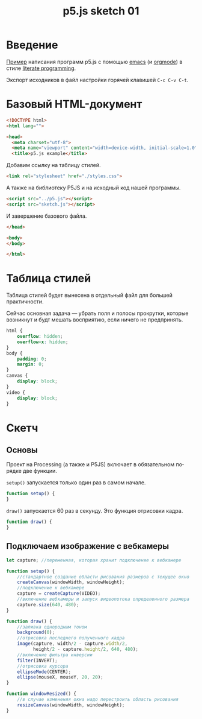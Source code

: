 #+LANGUAGE: ru
#+TITLE: p5.js sketch 01
#+AUTHOR: Alex Lipovka
#+EMAIL: alex.lipovka@gmail.com

* Введение

[[rel:./sketch.org][Пример]] написания программ p5.js с помощью [[https://www.gnu.org/software/emacs/][emacs]] (и [[https://orgmode.org/][orgmode]]) в стиле [[http://www.literateprogramming.com/][literate programming]].

Экспорт исходников в файл настройки горячей клавишей =C-c C-v C-t=.

* Базовый HTML-документ

#+BEGIN_SRC html
<!DOCTYPE html>
<html lang="">

<head>
  <meta charset="utf-8">
  <meta name="viewport" content="width=device-width, initial-scale=1.0">
  <title>p5.js example</title>
#+END_SRC

Добавим ссылку на таблицу стилей.

#+BEGIN_SRC html
  <link rel="stylesheet" href="./styles.css">
#+END_SRC

А также на библиотеку P5JS и на исходный код нашей программы.

#+BEGIN_SRC html
  <script src="../p5.js"></script>
  <script src="sketch.js"></script>
#+END_SRC

И завершение базового файла.

#+BEGIN_SRC html
</head>

<body>
</body>

</html>
#+END_SRC

* Таблица стилей

Таблица стилей будет вынесена в отдельный файл для большей практичности.

Сейчас основная задача — убрать поля и полосы прокрутки, которые возникнут и будт мешать восприятию, если ничего не предпринять.

#+BEGIN_SRC css
html {
    overflow: hidden;
    overflow-x: hidden;
}
body {
    padding: 0;
    margin: 0;
}
canvas {
    display: block;
}
video {
    display: block;
}

#+END_SRC

* Скетч

** Основы

Проект на Processing (а также и P5JS) включает в обязательном порядке две функции.

=setup()= запускается только один раз в самом начале.

#+BEGIN_SRC javascript :tangle no
function setup() {
}
#+END_SRC

=draw()= запускается 60 раз в секунду. Это функция отрисовки кадра.

#+BEGIN_SRC javascript :tangle no
function draw() {
}
#+END_SRC

** Подключаем изображение с вебкамеры

#+BEGIN_SRC javascript
let capture; //переменная, которая хранит подключение к вебкамере

function setup() {
    //стандартное создание области рисования размеров с текущее окно
    createCanvas(windowWidth, windowHeight);
    //подключение к вебкамере
    capture = createCapture(VIDEO);
    //включение вебкамеры и запуск видеопотока определенного размера
    capture.size(640, 480);
}

function draw() {
    //заливка однородным тоном
    background(0);
    //отрисовка последнего полученного кадра
    image(capture, width/2 - capture.width/2,
          height/2 - capture.height/2, 640, 480);
    //включение фильтра инверсии
    filter(INVERT);
    //отрисовка курсора
    ellipseMode(CENTER);
    ellipse(mouseX, mouseY, 20, 20);
}

function windowResized() {
    //в случае изменения окна надо перестроить область рисования
    resizeCanvas(windowWidth, windowHeight);
}
#+END_SRC


* Общие настройки файла                                            :noexport:

#+DESCRIPTION: A literate programming approach to p5js coding
#+PROPERTY:    header-args:javascript  :tangle ../sketch.js
#+PROPERTY:    header-args:html :tangle ../index.html
#+PROPERTY:    header-args:css :tangle ../styles.css
#+PROPERTY:    header-args:shell  :tangle no
#+PROPERTY:    header-args        :results silent   :eval no-export   :comments org
#+OPTIONS:     num:nil toc:nil todo:nil tasks:nil tags:nil
#+OPTIONS:     skip:nil author:nil email:nil creator:nil timestamp:nil
#+INFOJS_OPT:  view:nil toc:nil ltoc:t mouse:underline buttons:0 path:http://orgmode.org/org-info.js
